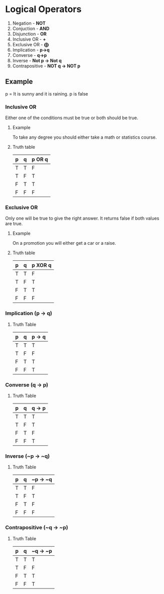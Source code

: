 * Logical Operators
1. Negation - *NOT*
2. Conjuction - *AND*
3. Disjunction - *OR*
4. Inclusive OR - *+*
5. Exclusive OR - *⨁*
6. Implication - *p->q*
7. Converse - *q->p*
8. Inverse - *Not p -> Not q*
9. Contrapositive - *NOT q -> NOT p*
** Example
p = It is sunny and it is raining.
p is false
*** Inclusive OR
Either one of the conditions must be true or both should be true.
**** Example
To take any degree you should either take a math or statistics course.
**** Truth table
| p | q | p OR q |
|---|---|--------|
| T | T | F      |
| T | F | T      |
| F | T | T      |
| F | F | F      |
*** Exclusive OR
Only one will be true to give the right answer. It returns false if both values are true.
**** Example
On a promotion you will either get a car or a raise.

**** Truth table
| p | q | p XOR q |
|---|---|---------|
| T | T | F       |
| T | F | T       |
| F | T | T       |
| F | F | F       |

*** Implication (p -> q)
**** Truth Table
| p | q | p -> q |
|---|---|--------|
| T | T | T      |
| T | F | F      |
| F | T | T      |
| F | F | T      |
*** Converse (q -> p)
**** Truth Table
| p | q | q -> p |
|---|---|--------|
| T | T | T      |
| T | F | T      |
| F | T | F      |
| F | F | T      |
*** Inverse (~p -> ~q)
**** Truth Table
| p | q | ~p -> ~q |
|---|---|----------|
| T | T | F        |
| T | F | T        |
| F | T | F        |
| F | F | F        |
*** Contrapositive (~q -> ~p)
**** Truth Table
| p | q | ~q -> ~p |
|---|---|----------|
| T | T | T        |
| T | F | F        |
| F | T | T        |
| F | F | T        |
